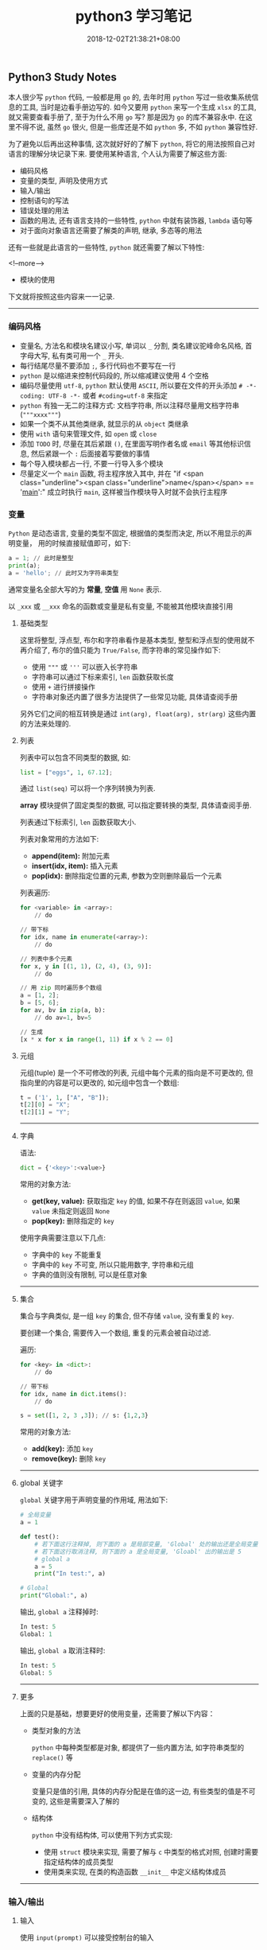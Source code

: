 #+HUGO_BASE_DIR: ../
#+HUGO_SECTION: post
#+SEQ_TODO: TODO NEXT DRAFT DONE
#+FILETAGS: post
#+OPTIONS:   *:t <:nil timestamp:nil toc:nil ^:{}
#+HUGO_AUTO_SET_LASTMOD: t
#+TITLE: python3 学习笔记
#+DATE: 2018-12-02T21:38:21+08:00
#+HUGO_TAGS: python
#+HUGO_CATEGORIES: NOTE
#+HUGO_DRAFT: false

** Python3 Study Notes

本人很少写 =python= 代码, 一般都是用 =go= 的, 去年时用 =python= 写过一些收集系统信息的工具, 当时是边看手册边写的. 如今又要用 =python= 来写一个生成 =xlsx= 的工具, 就又需要查看手册了, 至于为什么不用 =go= 写? 那是因为 =go= 的库不兼容永中. 在这里不得不说, 虽然 =go= 很火, 但是一些库还是不如 =python= 多, 不如 =python= 兼容性好.

为了避免以后再出这种事情, 这次就好好的了解下 =python=, 将它的用法按照自己对语言的理解分块记录下来. 要使用某种语言, 个人认为需要了解这些方面:

-   编码风格
-   变量的类型, 声明及使用方式
-   输入/输出
-   控制语句的写法
-   错误处理的用法
-   函数的用法, 还有语言支持的一些特性, =python= 中就有装饰器, =lambda= 语句等
-   对于面向对象语言还需要了解类的声明, 继承, 多态等的用法

还有一些就是此语言的一些特性, =python= 就还需要了解以下特性:

<!--more-->

-   模块的使用

下文就将按照这些内容来一一记录.

-----


*** 编码风格

-   变量名, 方法名和模块名建议小写, 单词以 =_= 分割, 类名建议驼峰命名风格, 首字母大写, 私有类可用一个 =_= 开头.
-   每行结尾尽量不要添加 =;=, 多行代码也不要写在一行
-   =python= 是以缩进来控制代码段的, 所以缩减建议使用 4 个空格
-   编码尽量使用 =utf-8=, =python= 默认使用 =ASCII=, 所以要在文件的开头添加 =# -*- coding: UTF-8 -*-= 或者 =#coding=utf-8= 来指定
-   =python= 有独一无二的注释方式: 文档字符串, 所以注释尽量用文档字符串(="""xxxx"""=)
-   如果一个类不从其他类继承, 就显示的从 =object= 类继承
-   使用 =with= 语句来管理文件, 如 =open= 或 =close=
-   添加 =TODO= 时, 尽量在其后紧跟 =()=, 在里面写明作者名或 =email= 等其他标识信息, 然后紧跟一个 =:= 后面接着写要做的事情
-   每个导入模块都占一行, 不要一行导入多个模块
-   尽量定义一个 =main= 函数, 将主程序放入其中, 并在 "if <span class="underline"><span class="underline">name</span></span> == '__main__':" 成立时执行 =main=, 这样被当作模块导入时就不会执行主程序


*** 变量

=Python= 是动态语言, 变量的类型不固定, 根据值的类型而决定, 所以不用显示的声明变量， 用的时候直接赋值即可，如下:

#+BEGIN_SRC python
a = 1; // 此时是整型
print(a);
a = 'hello'; // 此时又为字符串类型
#+END_SRC

通常变量名全部大写的为 *常量*, *空值* 用 =None= 表示.

以 =_xxx= 或 =__xxx= 命名的函数或变量是私有变量, 不能被其他模块直接引用


**** 基础类型

这里将整型, 浮点型, 布尔和字符串看作是基本类型, 整型和浮点型的使用就不再介绍了, 布尔的值只能为 =True/False=, 而字符串的常见操作如下:

-   使用 ="""= 或 ='''= 可以嵌入长字符串
-   字符串可以通过下标来索引, =len= 函数获取长度
-   使用 =+= 进行拼接操作
-   字符串对象还内置了很多方法提供了一些常见功能, 具体请查阅手册

另外它们之间的相互转换是通过 =int(arg), float(arg), str(arg)= 这些内置的方法来处理的.


**** 列表

列表中可以包含不同类型的数据, 如:

#+BEGIN_SRC python
list = ["eggs", 1, 67.12];
#+END_SRC

通过 =list(seq)= 可以将一个序列转换为列表.

*array* 模块提供了固定类型的数据, 可以指定要转换的类型, 具体请查阅手册.

列表通过下标索引, =len= 函数获取大小.

列表对象常用的方法如下:

-   *append(item):* 附加元素
-   *insert(idx, item):* 插入元素
-   *pop(idx):* 删除指定位置的元素, 参数为空则删除最后一个元素

列表遍历:

#+BEGIN_SRC python
for <variable> in <array>:
    // do

// 带下标
for idx, name in enumerate(<array>):
    // do

// 列表中多个元素
for x, y in [(1, 1), (2, 4), (3, 9)]:
    // do

// 用 zip 同时遍历多个数组
a = [1, 2];
b = [5, 6];
for av, bv in zip(a, b):
    // do av=1, bv=5

// 生成
[x * x for x in range(1, 11) if x % 2 == 0]
#+END_SRC


**** 元组

元组(tuple) 是一个不可修改的列表, 元组中每个元素的指向是不可更改的, 但指向里的内容是可以更改的, 如元组中包含一个数组:

#+BEGIN_SRC python
t = ('1', 1, ["A", "B"]);
t[2][0] = "X";
t[2][1] = "Y";
#+END_SRC

-----


**** 字典

语法:

#+BEGIN_SRC python
dict = {'<key>':<value>}
#+END_SRC

常用的对象方法:

-   *get(key, value):* 获取指定 =key= 的值, 如果不存在则返回 =value=, 如果 =value= 未指定则返回 =None=
-   *pop(key):* 删除指定的 =key=

使用字典需要注意以下几点:

-   字典中的 =key= 不能重复
-   字典中的 =key= 不可变, 所以只能用数字, 字符串和元组
-   字典的值则没有限制, 可以是任意对象

-----


**** 集合

集合与字典类似, 是一组 =key= 的集合, 但不存储 =value=, 没有重复的 =key=.

要创建一个集合, 需要传入一个数组, 重复的元素会被自动过滤.

遍历:

#+BEGIN_SRC python
for <key> in <dict>:
    // do

// 带下标
for idx, name in dict.items():
    // do
#+END_SRC

#+BEGIN_SRC python
s = set([1, 2, 3 ,3]); // s: {1,2,3}
#+END_SRC

常用的对象方法:

-   *add(key):* 添加 =key=
-   *remove(key):* 删除 =key=

-----


**** global 关键字

=global= 关键字用于声明变量的作用域, 用法如下:

#+BEGIN_SRC python
# 全局变量
a = 1

def test():
    # 若下面这行注释掉, 则下面的 a 是局部变量, 'Global' 处的输出还是全局变量 1
    # 若下面这行取消注释, 则下面的 a 是全局变量, 'Gloabl' 出的输出是 5
    # global a
    a = 5
    print("In test:", a)

# Global
print("Global:", a)
#+END_SRC

输出, =global a= 注释掉时:

#+BEGIN_SRC python
In test: 5
Global: 1
#+END_SRC

输出, =global a= 取消注释时:

#+BEGIN_SRC python
In test: 5
Global: 5
#+END_SRC

-----


**** 更多

上面的只是基础，想要更好的使用变量，还需要了解以下内容：

-   类型对象的方法

    =python= 中每种类型都是对象, 都提供了一些内置方法, 如字符串类型的 =replace()= 等

-   变量的内存分配

    变量只是值的引用, 具体的内存分配是在值的这一边, 有些类型的值是不可变的, 这些是需要深入了解的

-   结构体

    =python= 中没有结构体, 可以使用下列方式实现:

    -   使用 =struct= 模块来实现, 需要了解与 =c= 中类型的格式对照, 创建时需要指定结构体的成员类型
    -   使用类来实现, 在类的构造函数 =__init__= 中定义结构体成员

-----


*** 输入/输出


**** 输入

使用 =input(prompt)= 可以接受控制台的输入


**** 输出

使用 =print()= 可以打印内容到控制台, 格式化输出:

#+BEGIN_SRC python
n = 1;
s = "Joy";
print("The %d student's name is %s" % (n, s));
#+END_SRC

也可以使用 =format= 来格式化, 它会用传入的参数依次替换字符串内的占位符 {0}、{1}…… :

#+BEGIN_SRC python
// {3:.1f} 表示保留一位小数
s = "The {0} student's name is {1}, score: {3:.1f}".format(1, "Joy", 87.75);
print(s);
#+END_SRC

-----


*** 控制语句

控制语句中可以使用 =break, continue, pass= 关键字, =break= 与 =continue= 的作用与其他语言中的一样, =pass= 则是一个空语句, 不做任何事情, 一般是为了保持结构的完整性, 常被用来占位, 表明之后会实现.

*注意:* =python= 中没有 =goto= 和 =switch=.


**** IF

语法:

#+BEGIN_SRC python
if <condition>:
elif <condition>:
else:
#+END_SRC



**** FOR

#+BEGIN_SRC python
for <variable> in <array>:
    // do
else:
#+END_SRC

=else= 可选


**** WHILE

#+BEGIN_SRC python
while <condition>:
    // do
else:
#+END_SRC

=else= 可选

-----


*** 错误处理

语法:

#+BEGIN_SRC python
try:
    // do
except <error type> as e:
   // do
except <error type> as e:
else:
   // no error
finally:
   // do
#+END_SRC

如果 =finally= 存在, 则无论有没有异常都会执行, =else= 则在 =except= 都没进入时才执行.

-----


*** 函数

语法:

#+BEGIN_SRC python
def func(arg1, arg2=value, arg3=value):
    // do
    return ret1, ret2

# 不定长参数
def func(arg1, *vartuple):
   "打印所有参数"
   print(arg1)
   for var in vartuple:
       print(var)
   return
#+END_SRC

定义函数时可以给参数指定默认值, 这样在调用时就可以不传入这些参数, 没有默认值的参数是必须要传入的.

定义默认参数要牢记一点：默认参数必须指向不变对象(数, 字符串, 元组)！

参数前加了 =*= 的变量会存放所有未命名的变量.

=__name__= 是函数对象的一个属性, 可以拿到此函数的名称


**** Lambda

使用关键字 =lambda=, 就可以创建短小的匿名函式, 如:

#+BEGIN_SRC python
# 语法
lambda [arg1 [,arg2,.....argn]]:expression

sum = lambda arg1, arg2: arg1 + arg2
print(sum(10, 10) # 20
print(sum(10, 20) # 30
#+END_SRC

特点:

-   =lambda= 只是一个表达式, 函数体比 =def= 简单的多, 近能封装有限的逻辑进去
-   =lambda= 函数拥有自己的命名空间, 并且不能访问自有参数之外或全局命名的参数
-   =lambda= 函数虽然简短, 但不等同于 *内联函数*


**** 装饰器

当需要增强某个函数的功能时, 但有不希望修改函数, 此时可以使用装饰器. 如添加日志功能:

#+BEGIN_SRC python
def log(func):
    def wrapper(*args, **kw):
        print('call %s():' % func.__name__)
        return func(*args, **kw)
    return wrapper

@log
def test():
    print("Test")
#+END_SRC

通过 =@= 语法就给函数 =test= 添加了日志功能

-----


*** 模块

模块就是一个 =python= 文件, 使用 =import= 导入模块, 调用模块中的方法时就必须以 =<module>.<func>= 来调用.

=from <module> import <func1>,<func2>...= 语句是从模块中导入指定的函数, =from <module> import *= 则将模块中的所有方法都导入

导入一个模块时的路径搜索顺序如下:

1.  先从当前目录查找是否有此模块
2.  如果当前目录没有, 就从 =PYTHONPATH= 定义的目录下查找
3.  如果都找不到, 就查看默认路径, =linux= 下一般是 =/usr/lib/python=

搜索路径定义在 =sys.path= 中, 可以用 =append= 函数来添加指定目录, 如项目中模块不再同一个目录就可以添加 =path= 来导入


**** 包

=python= 中的包就是一个分层次的目录, 定义了一个由模块及子包组成的环境.

包简单来说就是一个目录, 目录中必须包含一个 =__init__.py=, 该文件可以为空, 目的使用来标识这个目录是一个包, 一个简单的例子如下:

如存在目录 =package_test= , 此目录下有 =__init__.py, foo1.py, foo2.py= 等文件

=foo1.py= 文件:

#+BEGIN_SRC python
#!/usr/bin/env python3
# -*- coding: utf-8 -*-

def foo1():
    print("Foo1 test")
#+END_SRC

=foo2.py= 文件:

#+BEGIN_SRC python
#!/usr/bin/env python3
# -*- coding: utf-8 -*-

def foo2():
    print("Foo2 test")
#+END_SRC

调用:

#+BEGIN_SRC python
#!/usr/bin/env python3
# -*- coding: utf-8 -*-

from package_test.foo1 import foo1
from package_test.foo2 import foo2

if __name__ == "__main__":
    foo1()
    foo2()
#+END_SRC

-----


*** 类

=python= 是一门面向对象语言, 所以创建类和对象是很容易的, 先简单介绍下面向对象的一些基本特征:

-   类: 用来描述具有相同属性和方法的对象的集合, 定义了每个对象共有的属性和方法, 对象是类的实例
-   数据成员: 类中的变量, 用于处理类及对象的相关的数据
-   私有成员: 只能在类的内部方法中访问的成员
-   受保护成员: 只能由本类或子类访问的成员
-   公有成员: 全局的, 类内部, 外部和子类都能访问的成员
-   方法: 类中定义的函数
-   方法重写: 如果从父类继承的方法不满足需求, 可以对其重新实现, 这个过程就叫重写
-   操作符重载: 自定义某些操作符的功能, 如 =+= 操作符, 指明2个对象的数据如何相加
-   继承: 从一个父类派生出一个子类
-   多态: 如果多个对象都继承子一个父类, 通过传入一个父类变量来调用某个方法时, 如果此时传入的是子类的对象, 则会调用这个子类中实现的方法(方法已被重写)


**** 类的创建

=python= 中类创建的语法如下:

#+BEGIN_SRC python
# 创建一个类
class Human:
    # 类变量
    var1 = 0 # 公有成员
    _var2 = 0 # 受保护成员
    __var3 = 0 # 私有成员

    # 构造函数, 里面可以定义实例变量, 这些变量只有在这个函数调用后才能使用, 子类如果重写了构造函数, 则不能使用这些变量
    def __init__(self, arg1, arg2...):
        self.arg1 = arg1
        self._arg2 = arg2
        self.__arg3 = arg3

    # 类方法
    def foo(self):
        print("Var1:", var1)
        print("Arg1:", self.arg1)

"""
动态类型的语言在创建实例后, 可以给实例绑定任何的属性和方法, 但这些绑定只对当前实例有效
如果要对所以实例生效, 可以在创建实例前给动态的给类绑定
"""

# 动态的给类绑定属性和方法, 这些属性和方法所有实例都可用
Human.school = ''
# 实例化
h = Human(arg1, arg2...)
print(h.school)
# 方法调用
h.foo()
# 动态的给实例绑定属性和方法, 这些属性和方法只能该实例可用
h.parent = 'Big Joy'
# 类的销毁
del h
#+END_SRC

类的实例化是通过调用构造函数完成的, =__init__= 函数中定义了实例化时需要的参数.

类中以一个 =_= 开头命令的变量或方法叫做受保护成员, 以二个 =_= 开头命名的叫做私有成员, 以 =__= 开头并以 =__= 结尾的为系统定义的, 一般是内置的成员.

使用 =del= 则可销毁一个类实例.

类内置了以下属性:

-   *__dict__:* 类的数据属性组成的字典
-   *__doc__:* 类的文档
-   *__name__:* 类名
-   *__module__:* 类定义所在的模块名
-   *__bases__:* 类继承的所有父类的元组

-----


**** 类的继承

语法如下:

#+BEGIN_SRC python
class SubName(Parent1, Parent2...):
    pass
#+END_SRC

一个子类可以继承多个父类, 使用 =isintance(obj, type)= 可以判断一个对象的类型, 使用 =issubclass(sub, parent)= 可以判断是否为另一个类的子类.


**** 方法重写

如果父类的方法不能满足子类的需求, 子类就可重写此方法, 在使用子类对象调用此方法时会调用重写后的方法.

*运算符重载* 也是方法的重写, 只不过是对一些内置方法进行重写.

下面列出一些基本的内置方法:

-   *__init__(self, [args]):* 构造函数, 用户实例化对象
-   *__del__(self):* 析构函数, 用于删除对象
-   *__repr__(self):* 转化为供解释器读取的形式
-   *__str__(self):* 用于将值转化为适于人阅读的形式
-   *__cmp__(self, obj):* 对象比较
-   *__add__(self, obj):* '+' 对象相加
-   *__sub__(self, obj):* '-' 对象相减
-   *__eq__(self, obj):* '==' 对象是否相等
-   *__gt__(self, obj):* '>' 对象是否小于
-   *__lt__(self, obj):* '<' 对象是否小于
-   *__iadd__(self, obj):* '+=' 对象相加

更多的内置方法请查阅手册

-----

以上就介绍完了 =python= 的基础知识, 按照上面的内容就能够写出 =python= 程序了, 当然前提是你不是一个小白, 至少熟悉一门编程语言.

但 =python= 还有很多高级知识则需要你自行使用学习了, 如文件操作, 进程和线程, 网络编程, 图形编程等等. 本文的目的只是让你明白 =python= 程序应该怎么写, 怎么把你用其他语言写的程序转换成 =python= 语言的, 更多高级的特性只能靠你自己学习尝试.
